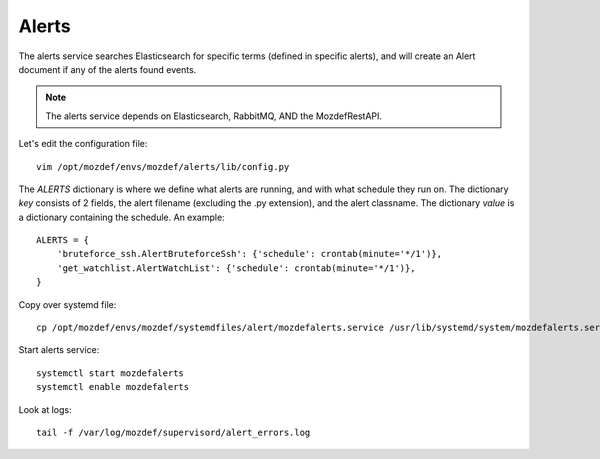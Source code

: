 Alerts
******

The alerts service searches Elasticsearch for specific terms (defined in specific alerts), and will create an Alert document if any of the alerts found events.

.. note:: The alerts service depends on Elasticsearch, RabbitMQ, AND the MozdefRestAPI.


Let's edit the configuration file::

  vim /opt/mozdef/envs/mozdef/alerts/lib/config.py


The `ALERTS` dictionary is where we define what alerts are running, and with what schedule they run on. The dictionary `key` consists of 2 fields, the alert filename (excluding the .py extension), and the alert classname. The dictionary `value` is a dictionary containing the schedule. An example::

  ALERTS = {
      'bruteforce_ssh.AlertBruteforceSsh': {'schedule': crontab(minute='*/1')},
      'get_watchlist.AlertWatchList': {'schedule': crontab(minute='*/1')},
  }


Copy over systemd file::

  cp /opt/mozdef/envs/mozdef/systemdfiles/alert/mozdefalerts.service /usr/lib/systemd/system/mozdefalerts.service


Start alerts service::

  systemctl start mozdefalerts
  systemctl enable mozdefalerts

Look at logs::

  tail -f /var/log/mozdef/supervisord/alert_errors.log
